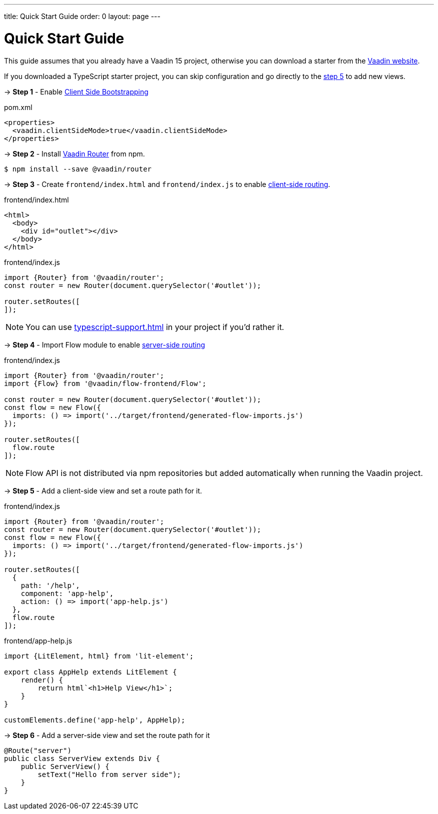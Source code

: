 ---
title: Quick Start Guide
order: 0
layout: page
---

ifdef::env-github[:outfilesuffix: .asciidoc]

= Quick Start Guide

This guide assumes that you already have a Vaadin 15 project, otherwise you can download a starter from the link:https://vaadin.com/start/latest[Vaadin website].

If you downloaded a TypeScript starter project, you can skip configuration and go directly to the <<#step-5,step 5>> to add new views.

→ *Step 1* - Enable <<client-side-bootstrapping#,Client Side Bootstrapping>> 

.pom.xml
[source, xml]
----
<properties>
  <vaadin.clientSideMode>true</vaadin.clientSideMode>
</properties>
----

→ *Step 2* - Install link:https://vaadin.com/router/[Vaadin Router] from npm.

[source,bash]
----
$ npm install --save @vaadin/router
----


→ *Step 3* - Create `frontend/index.html` and `frontend/index.js` to enable <<client-side-routing#,client-side routing>>.

.frontend/index.html
[source, html]
----
<html>
  <body>
    <div id="outlet"></div>
  </body>
</html>
----


.frontend/index.js
[source, javascript]
----
import {Router} from '@vaadin/router';
const router = new Router(document.querySelector('#outlet'));

router.setRoutes([
]);
----

[NOTE]
You can use <<typescript-support#TypeScript>> in your project if you'd rather it.

→ *Step 4* - Import Flow module to enable link:https://vaadin.com/docs/v14/flow/routing/tutorial-routing-annotation.html[server-side routing]

.frontend/index.js
[source, javascript]
----
import {Router} from '@vaadin/router';
import {Flow} from '@vaadin/flow-frontend/Flow';

const router = new Router(document.querySelector('#outlet'));
const flow = new Flow({
  imports: () => import('../target/frontend/generated-flow-imports.js')
});

router.setRoutes([
  flow.route
]);
----

[NOTE]
Flow API is not distributed via npm repositories but added automatically when running the Vaadin project.

→ *Step 5* [[step-5]] - Add a client-side view and set a route path for it.

.frontend/index.js
[source, javascript]
----
import {Router} from '@vaadin/router';
const router = new Router(document.querySelector('#outlet'));
const flow = new Flow({
  imports: () => import('../target/frontend/generated-flow-imports.js')
});

router.setRoutes([
  {
    path: '/help',
    component: 'app-help',
    action: () => import('app-help.js')
  },
  flow.route
]);
----

.frontend/app-help.js
[source, javascript]
----
import {LitElement, html} from 'lit-element';

export class AppHelp extends LitElement {
    render() {
        return html`<h1>Help View</h1>`;
    }
}

customElements.define('app-help', AppHelp);
----

→ *Step 6* -  Add a server-side view and set the route path for it

[source, java]
----
@Route("server")
public class ServerView extends Div {
    public ServerView() {
        setText("Hello from server side");
    }
}
----

